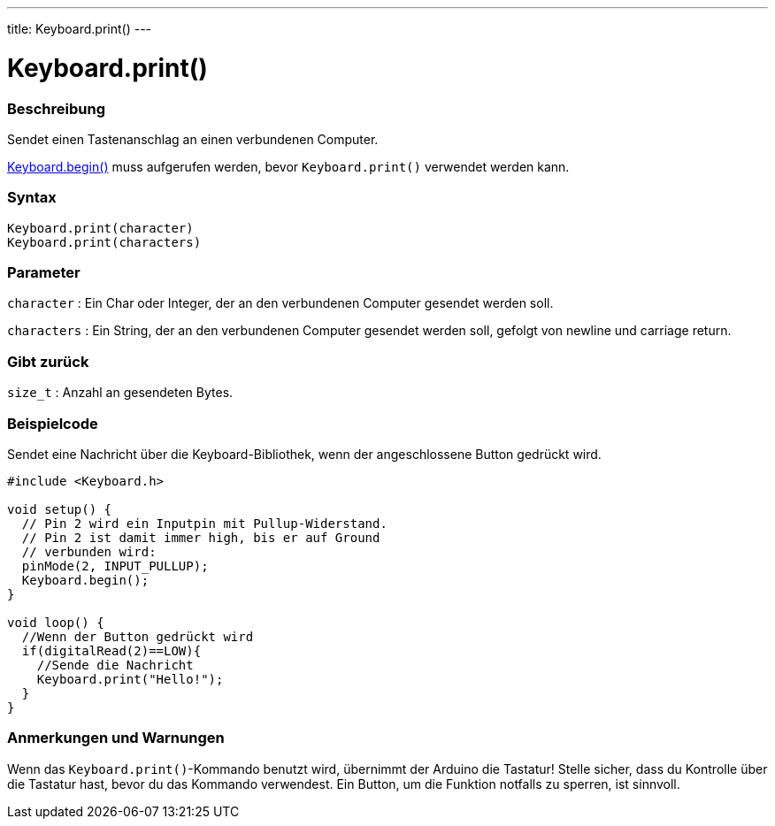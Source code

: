 ---
title: Keyboard.print()
---




= Keyboard.print()


// OVERVIEW SECTION STARTS
[#overview]
--

[float]
=== Beschreibung
Sendet einen Tastenanschlag an einen verbundenen Computer.

link:../keyboardbegin[Keyboard.begin()] muss aufgerufen werden, bevor `Keyboard.print()` verwendet werden kann.
[%hardbreaks]


[float]
=== Syntax
`Keyboard.print(character)` +
`Keyboard.print(characters)`

[float]
=== Parameter
`character` : Ein Char oder Integer, der an den verbundenen Computer gesendet werden soll.

`characters` : Ein String, der an den verbundenen Computer gesendet werden soll, gefolgt von newline und carriage return.

[float]
=== Gibt zurück
`size_t` : Anzahl an gesendeten Bytes.

--
// OVERVIEW SECTION ENDS




// HOW TO USE SECTION STARTS
[#howtouse]
--

[float]
=== Beispielcode
// Describe what the example code is all about and add relevant code   ►►►►► THIS SECTION IS MANDATORY ◄◄◄◄◄

Sendet eine Nachricht über die Keyboard-Bibliothek, wenn der angeschlossene Button gedrückt wird.

[source,arduino]
----
#include <Keyboard.h>

void setup() {
  // Pin 2 wird ein Inputpin mit Pullup-Widerstand.
  // Pin 2 ist damit immer high, bis er auf Ground
  // verbunden wird:
  pinMode(2, INPUT_PULLUP);
  Keyboard.begin();
}

void loop() {
  //Wenn der Button gedrückt wird
  if(digitalRead(2)==LOW){
    //Sende die Nachricht
    Keyboard.print("Hello!");
  }
}
----
[%hardbreaks]

[float]
=== Anmerkungen und Warnungen
Wenn das `Keyboard.print()`-Kommando benutzt wird, übernimmt der Arduino die Tastatur! Stelle sicher, dass du Kontrolle über die Tastatur hast, bevor du das Kommando verwendest.
Ein Button, um die Funktion notfalls zu sperren, ist sinnvoll.

--
// HOW TO USE SECTION ENDS
